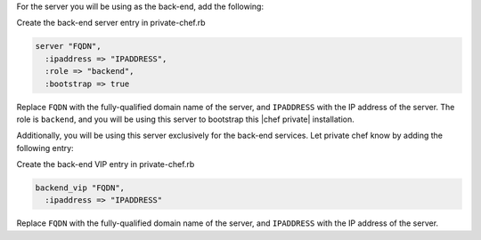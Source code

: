 .. The contents of this file may be included in multiple topics.
.. This file should not be changed in a way that hinders its ability to appear in multiple documentation sets.

For the server you will be using as the back-end, add the following:

Create the back-end server entry in private-chef.rb

.. code-block:: ruby

   server "FQDN",
     :ipaddress => "IPADDRESS",
     :role => "backend",
     :bootstrap => true

Replace ``FQDN`` with the fully-qualified domain name of the server, and ``IPADDRESS`` with the IP address of the server. The role is ``backend``, and you will be using this server to bootstrap this |chef private| installation.

Additionally, you will be using this server exclusively for the back-end services. Let private chef know by adding the following entry:

Create the back-end VIP entry in private-chef.rb

.. code-block:: ruby

   backend_vip "FQDN",
     :ipaddress => "IPADDRESS"

Replace ``FQDN`` with the fully-qualified domain name of the server, and ``IPADDRESS`` with the IP address of the server.